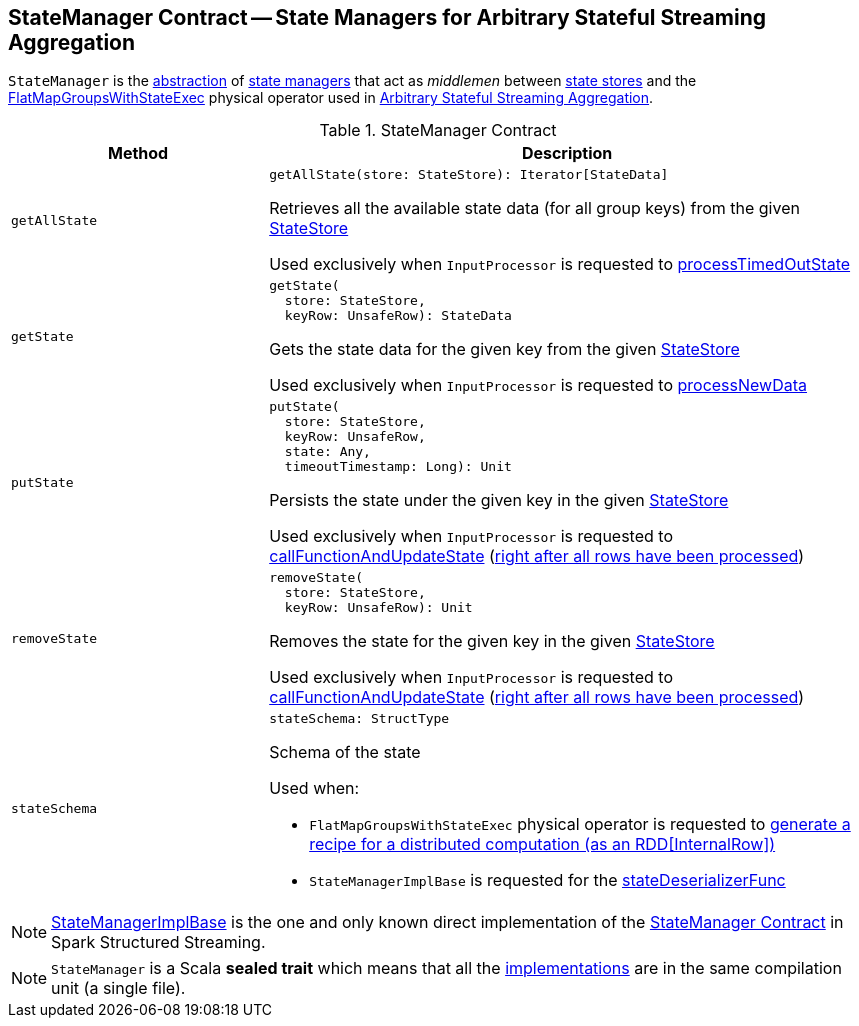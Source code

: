 == [[StateManager]] StateManager Contract -- State Managers for Arbitrary Stateful Streaming Aggregation

`StateManager` is the <<contract, abstraction>> of <<implementations, state managers>> that act as _middlemen_ between <<spark-sql-streaming-StateStore.adoc#, state stores>> and the <<spark-sql-streaming-FlatMapGroupsWithStateExec.adoc#, FlatMapGroupsWithStateExec>> physical operator used in <<spark-sql-arbitrary-stateful-streaming-aggregation.adoc#, Arbitrary Stateful Streaming Aggregation>>.

[[contract]]
.StateManager Contract
[cols="30m,70",options="header",width="100%"]
|===
| Method
| Description

| getAllState
a| [[getAllState]]

[source, scala]
----
getAllState(store: StateStore): Iterator[StateData]
----

Retrieves all the available state data (for all group keys) from the given <<spark-sql-streaming-StateStore.adoc#, StateStore>>

Used exclusively when `InputProcessor` is requested to <<spark-sql-streaming-InputProcessor.adoc#processTimedOutState, processTimedOutState>>

| getState
a| [[getState]]

[source, scala]
----
getState(
  store: StateStore,
  keyRow: UnsafeRow): StateData
----

Gets the state data for the given key from the given <<spark-sql-streaming-StateStore.adoc#, StateStore>>

Used exclusively when `InputProcessor` is requested to <<spark-sql-streaming-InputProcessor.adoc#processNewData, processNewData>>

| putState
a| [[putState]]

[source, scala]
----
putState(
  store: StateStore,
  keyRow: UnsafeRow,
  state: Any,
  timeoutTimestamp: Long): Unit
----

Persists the state under the given key in the given <<spark-sql-streaming-StateStore.adoc#, StateStore>>

Used exclusively when `InputProcessor` is requested to <<spark-sql-streaming-InputProcessor.adoc#callFunctionAndUpdateState, callFunctionAndUpdateState>> (<<spark-sql-streaming-InputProcessor.adoc#onIteratorCompletion, right after all rows have been processed>>)

| removeState
a| [[removeState]]

[source, scala]
----
removeState(
  store: StateStore,
  keyRow: UnsafeRow): Unit
----

Removes the state for the given key in the given <<spark-sql-streaming-StateStore.adoc#, StateStore>>

Used exclusively when `InputProcessor` is requested to <<spark-sql-streaming-InputProcessor.adoc#callFunctionAndUpdateState, callFunctionAndUpdateState>> (<<spark-sql-streaming-InputProcessor.adoc#onIteratorCompletion, right after all rows have been processed>>)

| stateSchema
a| [[stateSchema]]

[source, scala]
----
stateSchema: StructType
----

Schema of the state

Used when:

* `FlatMapGroupsWithStateExec` physical operator is requested to <<spark-sql-streaming-FlatMapGroupsWithStateExec.adoc#doExecute, generate a recipe for a distributed computation (as an RDD[InternalRow])>>

* `StateManagerImplBase` is requested for the <<spark-sql-streaming-StateManagerImplBase.adoc#stateDeserializerFunc, stateDeserializerFunc>>

|===

[[implementations]]
NOTE: <<spark-sql-streaming-StateManagerImplBase.adoc#, StateManagerImplBase>> is the one and only known direct implementation of the <<contract, StateManager Contract>> in Spark Structured Streaming.

NOTE: `StateManager` is a Scala *sealed trait* which means that all the <<implementations, implementations>> are in the same compilation unit (a single file).

